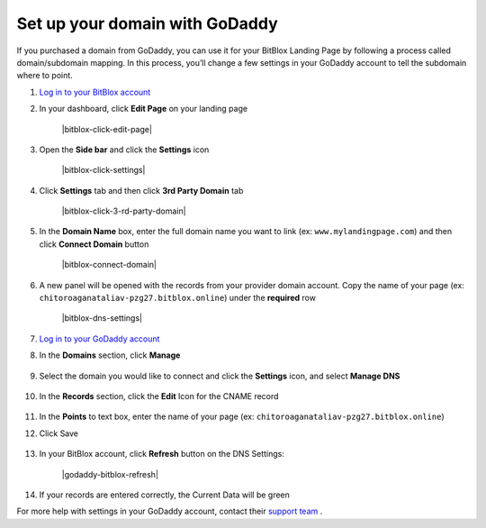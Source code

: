 ========
Set up your domain with GoDaddy
========


If you purchased a domain from GoDaddy, you can use it for your BitBlox Landing Page by following a process called domain/subdomain mapping. In this process, you’ll change a few settings in your GoDaddy account to tell the subdomain where to point.


.. contents::
    :local:
    :backlinks: top

	

1. `Log in to your BitBlox account <https://www.bitblox.me/welcome//>`__ 	
2. In your dashboard, click **Edit Page** on your landing page

     .. class:: screenshot

		|bitblox-click-edit-page|

3. Open the **Side bar** and click the **Settings** icon

     .. class:: screenshot

		|bitblox-click-settings|

4. Click **Settings** tab and then click **3rd Party Domain** tab
 
    .. class:: screenshot

		|bitblox-click-3-rd-party-domain|

		
5. In the **Domain Name** box, enter the full domain name you want to link (ex: ``www.mylandingpage.com``) and then click **Connect Domain** button

    .. class:: screenshot

		|bitblox-connect-domain| 
		
6. A new panel will be opened with the records from your provider domain account. Copy the name of your page (ex: ``chitoroaganataliav-pzg27.bitblox.online``) under the **required** row


    .. class:: screenshot

		|bitblox-dns-settings|
		
7. `Log in to your GoDaddy account <https://sso.godaddy.com/?realm=idp&app=mya&path=?ci=>`__
8. In the **Domains** section, click **Manage**

	.. class:: screenshot

		|godaddy-click-manage|
		
9. Select the domain you would like to connect and click the **Settings** icon, and select **Manage DNS**
	
	.. class:: screenshot

		|godaddy-manage-dns|
		
10. In the **Records** section, click the **Edit** Icon for the CNAME record


	.. class:: screenshot

		|godaddy-manage-cname|

11. In the **Points** to text box, enter the name of your page (ex: ``chitoroaganataliav-pzg27.bitblox.online``)
12. Click Save

	.. class:: screenshot

		|godaddy-save-cname|

13. In your BitBlox account, click **Refresh** button on the DNS Settings:

	.. class:: screenshot

		|godaddy-bitblox-refresh|


14. If your records are entered correctly, the Current Data will be green






For more help with settings in your GoDaddy account, contact their `support team <https://uk.godaddy.com/help>`__ .







.. |edit-my-landing-page-bitblox| image:: _images/edit-my-landing-page-bitblox.jpg
.. |click-settings-bitblox| image:: _images/click-settings-bitblox.jpg
.. |click-3rd-party-domain-bitblox| image:: _images/click-3rd-party-domain-bitblox.jpg
.. |click-connect-domain-bitblox| image:: _images/click-connect-domain-bitblox.jpg
.. |copy-bitblox-page-name| image:: _images/copy-bitblox-page-name.jpg

.. |godaddy-click-manage| image:: _images/godaddy-click-manage.png
.. |godaddy-manage-dns| image:: _images/godaddy-manage-dns.png
.. |godaddy-manage-cname| image:: _images/godaddy-manage-cname.jpg
.. |godaddy-save-cname| image:: _images/godaddy-save-cname.jpg

.. |click-refresh-bitblox| image:: _images/click-refresh-bitblox.jpg
.. |bitblox-green| image:: _images/bitblox-green.jpg
